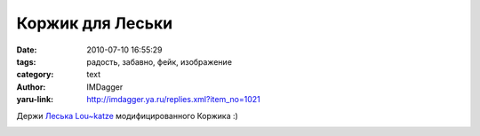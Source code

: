 Коржик для Леськи
=================
:date: 2010-07-10 16:55:29
:tags: радость, забавно, фейк, изображение
:category: text
:author: IMDagger
:yaru-link: http://imdagger.ya.ru/replies.xml?item_no=1021

Держи `Леська Lou~katze <http://loukat.ya.ru/>`__ модифицированного Коржика :)

.. class:: text-center

|image0|

.. |image0| image:: http://img-fotki.yandex.ru/get/2814/imdagger.7/0_378f9_bf738849_L
   :target: http://fotki.yandex.ru/users/imdagger/view/227577/
